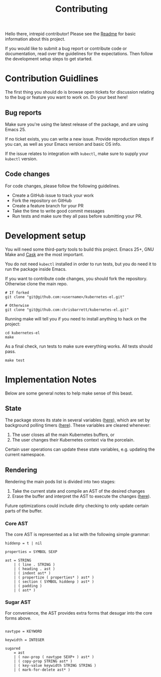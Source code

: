 #+TITLE: Contributing
#+DESCRIPTION: Documentation on internals for contributors.

Hello there, intrepid contributor! Please see the [[file:Readme.md][Readme]] for basic information
about this project.

If you would like to submit a bug report or contribute code or documentation,
read over the guidelines for the expectations. Then follow the development setup
steps to get started.

* Contribution Guidlines

The first thing you should do is browse open tickets for discussion relating to
the bug or feature you want to work on. Do your best here!

** Bug reports

Make sure you're using the latest release of the package, and are using
Emacs 25.

If no ticket exists, you can write a new issue. Provide reproduction steps if
you can, as well as your Emacs version and basic OS info.

If the issue relates to integration with =kubectl=, make sure to supply your
=kubectl= version.

** Code changes

For code changes, please follow the following guidelines.


- Create a GitHub issue to track your work
- Fork the repository on GitHub
- Create a feature branch for your PR
- Take the time to write good commit messages
- Run tests and make sure they all pass before submitting your PR.

* Development setup

You will need some third-party tools to build this project. Emacs 25+, GNU Make
and [[https://github.com/cask/cask][Cask]] are the most important.

You do not need =kubectl= installed in order to run tests, but you do need it to
run the package inside Emacs.

If you want to contribute code changes, you should fork the repository.
Otherwise clone the main repo.

#+BEGIN_SRC shell
# If forked
git clone "git@github.com:<username>/kubernetes-el.git"

# Otherwise
git clone "git@github.com:chrisbarrett/kubernetes-el.git"
#+END_SRC

Running make will tell you if you need to install anything to hack on the
project:

#+BEGIN_SRC
cd kubernetes-el
make
#+END_SRC

As a final check, run tests to make sure everything works. All tests should
pass.

#+BEGIN_SRC
make test
#+END_SRC

* Implementation Notes

Below are some general notes to help make sense of this beast.

** State

The package stores its state in several variables ([[file:kubernetes.el::;;%20Main%20state][here]]), which are set by background
polling timers ([[file:kubernetes.el::;;%20Background%20polling%20processes][here]]). These variables are cleared whenever:

1. The user closes all the main Kubernetes buffers, or
2. The user changes their Kubernetes context via the porcelain.

Certain user operations can update these state variables, e.g. updating the current namespace.

** Rendering

Rendering the main pods list is divided into two stages:

1. Take the current state and compile an AST of the desired changes
2. Erase the buffer and interpret the AST to execute the changes ([[file:kubernetes.el::;;%20Render%20AST%20Interpreter][here]]).

Future optimizations could include dirty checking to only update certain parts
of the buffer.

*** Core AST

The core AST is represented as a list with the following simple grammar:

#+BEGIN_EXAMPLE
hiddenp = t | nil

properties = SYMBOL SEXP

ast = STRING
    | ( line . STRING )
    | ( heading . ast )
    | ( indent ast* )
    | ( propertize ( properties* ) ast* )
    | ( section ( SYMBOL hiddenp ) ast* )
    | ( padding )
    | ( ast* )
#+END_EXAMPLE

*** Sugar AST

For convenience, the AST provides extra forms that desugar into the core
forms above.

#+BEGIN_EXAMPLE

navtype = KEYWORD

keywidth = INTEGER

sugared
    = ast
    | ( nav-prop ( navtype SEXP+ ) ast* )
    | ( copy-prop STRING ast* )
    | ( key-value keywidth STRING STRING )
    | ( mark-for-delete ast* )
#+END_EXAMPLE
